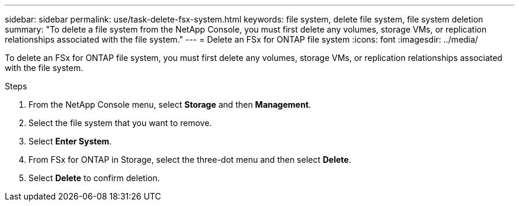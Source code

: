 ---
sidebar: sidebar
permalink: use/task-delete-fsx-system.html
keywords: file system, delete file system, file system deletion
summary: "To delete a file system from the NetApp Console, you must first delete any volumes, storage VMs, or replication relationships associated with the file system." 
---
= Delete an FSx for ONTAP file system
:icons: font
:imagesdir: ../media/

[.lead]
To delete an FSx for ONTAP file system, you must first delete any volumes, storage VMs, or replication relationships associated with the file system. 

.Steps
. From the NetApp Console menu, select *Storage* and then *Management*. 
. Select the file system that you want to remove.
. Select *Enter System*.
. From FSx for ONTAP in Storage, select the three-dot menu and then select *Delete*. 
. Select *Delete* to confirm deletion.